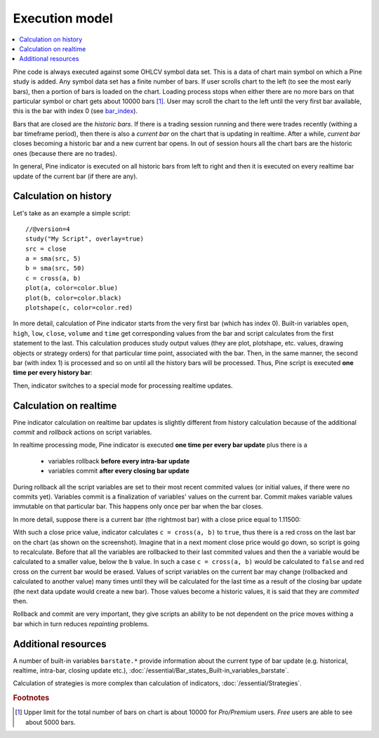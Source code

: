 Execution model
===============

.. contents:: :local:
    :depth: 2

Pine code is always executed against some OHLCV symbol data set. This is a data of chart main symbol on which a Pine study is added.
Any symbol data set has a finite number of bars. If user scrolls chart to the left (to see the most early bars), then a portion of bars
is loaded on the chart. Loading process stops when either there are no more bars on that particular symbol or chart gets about 10000 bars [#all_available_bars]_.
User may scroll the chart to the left until the very first bar available, this is the bar with index 0 
(see `bar_index <https://tvpm244.xstaging.tv/study-script-reference/v4/#var_bar_index>`__).

Bars that are closed are the *historic bars*. If there is a trading session running and there were trades recently (withing a bar timeframe period),
then there is also a *current bar* on the chart that is updating in realtime. After a while, *current bar* closes becoming a historic bar and a new
current bar opens. In out of session hours all the chart bars are the historic ones (because there are no trades).

In general, Pine indicator is executed on all historic bars from left to right and then it is executed on every realtime 
bar update of the current bar (if there are any).

Calculation on history
----------------------

Let's take as an example a simple script::

    //@version=4
    study("My Script", overlay=true)
    src = close
    a = sma(src, 5)
    b = sma(src, 50)
    c = cross(a, b)
    plot(a, color=color.blue)
    plot(b, color=color.black)
    plotshape(c, color=color.red)

In more detail, calculation of Pine indicator starts from the very first bar (which has index 0). Built-in variables ``open``, ``high``, ``low``, ``close``, ``volume`` 
and ``time`` get corresponding values from the bar and script calculates from the first statement to the last. This calculation produces study output
values (they are plot, plotshape, etc. values, drawing objects or strategy orders) for that particular time point, associated with the bar.
Then, in the same manner, the second bar (with index 1) is processed and so on until all the history bars will be processed. 
Thus, Pine script is executed **one time per every history bar**: 

.. image:: images/execution_model_calculation_on_history.png

Then, indicator switches to a special mode for processing realtime updates.

Calculation on realtime
-----------------------

Pine indicator calculation on realtime bar updates is slightly different from history calculation because of 
the additional *commit* and *rollback* actions on script variables.

In realtime processing mode, Pine indicator is executed **one time per every bar update** plus there is a 

    * variables rollback **before every intra-bar update**
    * variables commit **after every closing bar update**

During rollback all the script variables are set to their most recent commited values (or initial values, if there were no commits yet).
Variables commit is a finalization of variables' values on the current bar. Commit makes variable values immutable on that particular bar.
This happens only once per bar when the bar closes.

In more detail, suppose there is a current bar (the rightmost bar) with a close price equal to 1.11500:

.. image:: images/execution_model_calculation_on_realtime.png

With such a close price value, indicator calculates ``c = cross(a, b)`` to ``true``, 
thus there is a red cross on the last bar on the chart (as shown on the screenshot).
Imagine that in a next moment close price would go down, so script is going to recalculate.
Before that all the variables are rollbacked to their last commited values and then the ``a`` variable would be 
calculated to a smaller value, below the ``b`` value.
In such a case ``c = cross(a, b)`` would be calculated to ``false`` and red cross on the 
current bar would be erased. Values of script variables on the current bar may change (rollbacked and calculated to another value) 
many times until they will be calculated for the last time as a result of the closing bar update 
(the next data update would create a new bar). Those values become a historic values, it is said that they are *commited* then.

Rollback and commit are very important, they give scripts an ability to be not dependent on the price moves withing a bar which in turn
reduces *repainting* problems.

Additional resources
--------------------

A number of built-in variables ``barstate.*`` provide information about the current type of bar update
(e.g. historical, realtime, intra-bar, closing update etc.), :doc:`/essential/Bar_states_Built-in_variables_barstate`.

Calculation of strategies is more complex than calculation of indicators, :doc:`/essential/Strategies`.

.. rubric:: Footnotes

.. [#all_available_bars] Upper limit for the total number of bars on chart is about 10000 for *Pro/Premium* users. *Free* users are able to 
   see about 5000 bars.

